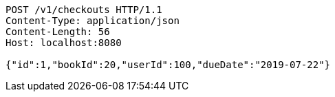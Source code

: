 [source,http,options="nowrap"]
----
POST /v1/checkouts HTTP/1.1
Content-Type: application/json
Content-Length: 56
Host: localhost:8080

{"id":1,"bookId":20,"userId":100,"dueDate":"2019-07-22"}
----